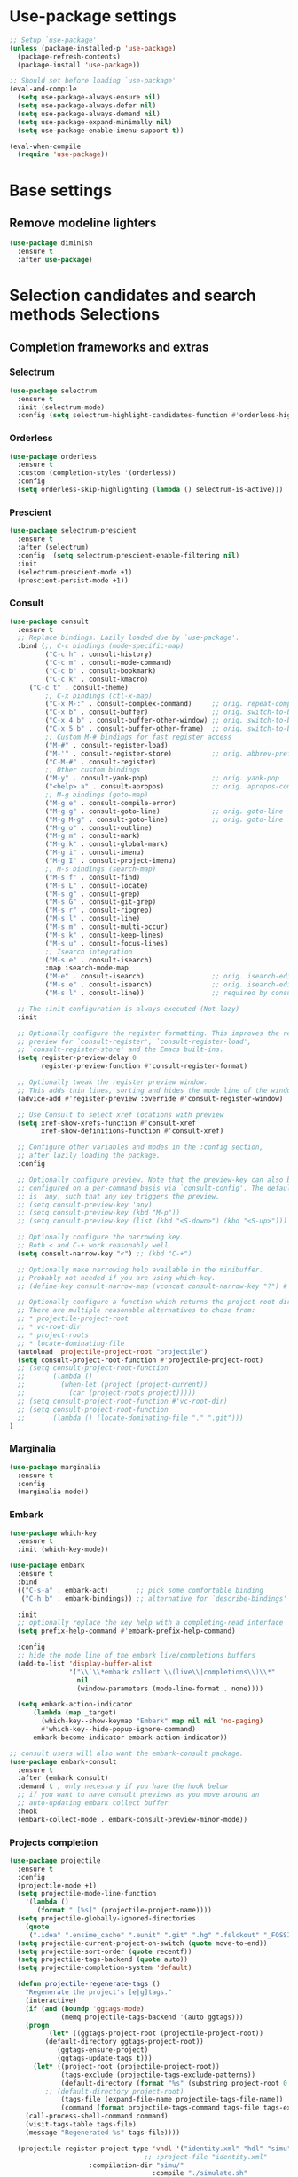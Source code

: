 * Use-package settings
#+BEGIN_SRC emacs-lisp
;; Setup `use-package'
(unless (package-installed-p 'use-package)
  (package-refresh-contents)
  (package-install 'use-package))

;; Should set before loading `use-package'
(eval-and-compile
  (setq use-package-always-ensure nil)
  (setq use-package-always-defer nil)
  (setq use-package-always-demand nil)
  (setq use-package-expand-minimally nil)
  (setq use-package-enable-imenu-support t))

(eval-when-compile
  (require 'use-package))
#+END_SRC

* Base settings
** Remove modeline lighters

#+BEGIN_SRC emacs-lisp
(use-package diminish
  :ensure t
  :after use-package)
#+END_SRC 

* Selection candidates and search methods Selections
** Completion frameworks and extras
*** Selectrum
#+BEGIN_SRC emacs-lisp
  (use-package selectrum
    :ensure t
    :init (selectrum-mode)
    :config (setq selectrum-highlight-candidates-function #'orderless-highlight-matches))
#+END_SRC

*** Orderless
#+BEGIN_SRC emacs-lisp
  (use-package orderless
    :ensure t
    :custom (completion-styles '(orderless))
    :config
    (setq orderless-skip-highlighting (lambda () selectrum-is-active)))
#+END_SRC

*** Prescient
#+BEGIN_SRC emacs-lisp
(use-package selectrum-prescient
  :ensure t
  :after (selectrum)
  :config  (setq selectrum-prescient-enable-filtering nil)
  :init
  (selectrum-prescient-mode +1)
  (prescient-persist-mode +1))
#+END_SRC

*** Consult
#+BEGIN_SRC emacs-lisp
(use-package consult
  :ensure t
  ;; Replace bindings. Lazily loaded due by `use-package'.
  :bind (;; C-c bindings (mode-specific-map)
         ("C-c h" . consult-history)
         ("C-c m" . consult-mode-command)
         ("C-c b" . consult-bookmark)
         ("C-c k" . consult-kmacro)
	 ("C-c t" . consult-theme)
         ;; C-x bindings (ctl-x-map)
         ("C-x M-:" . consult-complex-command)     ;; orig. repeat-complet-command
         ("C-x b" . consult-buffer)                ;; orig. switch-to-buffer
         ("C-x 4 b" . consult-buffer-other-window) ;; orig. switch-to-buffer-other-window
         ("C-x 5 b" . consult-buffer-other-frame)  ;; orig. switch-to-buffer-other-frame
         ;; Custom M-# bindings for fast register access
         ("M-#" . consult-register-load)
         ("M-'" . consult-register-store)          ;; orig. abbrev-prefix-mark (unrelated)
         ("C-M-#" . consult-register)
         ;; Other custom bindings
         ("M-y" . consult-yank-pop)                ;; orig. yank-pop
         ("<help> a" . consult-apropos)            ;; orig. apropos-command
         ;; M-g bindings (goto-map)
         ("M-g e" . consult-compile-error)
         ("M-g g" . consult-goto-line)             ;; orig. goto-line
         ("M-g M-g" . consult-goto-line)           ;; orig. goto-line
         ("M-g o" . consult-outline)
         ("M-g m" . consult-mark)
         ("M-g k" . consult-global-mark)
         ("M-g i" . consult-imenu)
         ("M-g I" . consult-project-imenu)
         ;; M-s bindings (search-map)
         ("M-s f" . consult-find)
         ("M-s L" . consult-locate)
         ("M-s g" . consult-grep)
         ("M-s G" . consult-git-grep)
         ("M-s r" . consult-ripgrep)
         ("M-s l" . consult-line)
         ("M-s m" . consult-multi-occur)
         ("M-s k" . consult-keep-lines)
         ("M-s u" . consult-focus-lines)
         ;; Isearch integration
         ("M-s e" . consult-isearch)
         :map isearch-mode-map
         ("M-e" . consult-isearch)                 ;; orig. isearch-edit-string
         ("M-s e" . consult-isearch)               ;; orig. isearch-edit-string
         ("M-s l" . consult-line))                 ;; required by consult-line to detect isearch

  ;; The :init configuration is always executed (Not lazy)
  :init

  ;; Optionally configure the register formatting. This improves the register
  ;; preview for `consult-register', `consult-register-load',
  ;; `consult-register-store' and the Emacs built-ins.
  (setq register-preview-delay 0
        register-preview-function #'consult-register-format)

  ;; Optionally tweak the register preview window.
  ;; This adds thin lines, sorting and hides the mode line of the window.
  (advice-add #'register-preview :override #'consult-register-window)

  ;; Use Consult to select xref locations with preview
  (setq xref-show-xrefs-function #'consult-xref
        xref-show-definitions-function #'consult-xref)

  ;; Configure other variables and modes in the :config section,
  ;; after lazily loading the package.
  :config

  ;; Optionally configure preview. Note that the preview-key can also be
  ;; configured on a per-command basis via `consult-config'. The default value
  ;; is 'any, such that any key triggers the preview.
  ;; (setq consult-preview-key 'any)
  ;; (setq consult-preview-key (kbd "M-p"))
  ;; (setq consult-preview-key (list (kbd "<S-down>") (kbd "<S-up>")))

  ;; Optionally configure the narrowing key.
  ;; Both < and C-+ work reasonably well.
  (setq consult-narrow-key "<") ;; (kbd "C-+")

  ;; Optionally make narrowing help available in the minibuffer.
  ;; Probably not needed if you are using which-key.
  ;; (define-key consult-narrow-map (vconcat consult-narrow-key "?") #'consult-narrow-help)

  ;; Optionally configure a function which returns the project root directory.
  ;; There are multiple reasonable alternatives to chose from:
  ;; * projectile-project-root
  ;; * vc-root-dir
  ;; * project-roots
  ;; * locate-dominating-file
  (autoload 'projectile-project-root "projectile")
  (setq consult-project-root-function #'projectile-project-root)
  ;; (setq consult-project-root-function
  ;;       (lambda ()
  ;;         (when-let (project (project-current))
  ;;           (car (project-roots project)))))
  ;; (setq consult-project-root-function #'vc-root-dir)
  ;; (setq consult-project-root-function
  ;;       (lambda () (locate-dominating-file "." ".git")))
)
#+END_SRC

*** Marginalia
#+BEGIN_SRC emacs-lisp
(use-package marginalia
  :ensure t
  :config
  (marginalia-mode))
#+END_SRC

*** Embark
#+begin_src emacs-lisp
(use-package which-key
  :ensure t
  :init (which-key-mode))

(use-package embark
  :ensure t
  :bind
  (("C-s-a" . embark-act)       ;; pick some comfortable binding
   ("C-h b" . embark-bindings)) ;; alternative for `describe-bindings'

  :init
  ;; optionally replace the key help with a completing-read interface
  (setq prefix-help-command #'embark-prefix-help-command)

  :config
  ;; hide the mode line of the embark live/completions buffers
  (add-to-list 'display-buffer-alist
               '("\\`\\*embark collect \\(live\\|completions\\)\\*"
                 nil
                 (window-parameters (mode-line-format . none))))
  
  (setq embark-action-indicator
      (lambda (map _target)
        (which-key--show-keymap "Embark" map nil nil 'no-paging)
        #'which-key--hide-popup-ignore-command)
      embark-become-indicator embark-action-indicator))

;; consult users will also want the embark-consult package.
(use-package embark-consult
  :ensure t
  :after (embark consult)
  :demand t ; only necessary if you have the hook below
  ;; if you want to have consult previews as you move around an
  ;; auto-updating embark collect buffer
  :hook
  (embark-collect-mode . embark-consult-preview-minor-mode))

#+end_src

*** Projects completion
#+BEGIN_SRC emacs-lisp
(use-package projectile
  :ensure t
  :config
  (projectile-mode +1)
  (setq projectile-mode-line-function
	'(lambda ()
	   (format " [%s]" (projectile-project-name))))
  (setq projectile-globally-ignored-directories
	(quote
	 (".idea" ".ensime_cache" ".eunit" ".git" ".hg" ".fslckout" "_FOSSIL_" ".bzr" "_darcs" ".tox" ".svn" ".stack-work")))
  (setq projectile-current-project-on-switch (quote move-to-end))
  (setq projectile-sort-order (quote recentf))
  (setq projectile-tags-backend (quote auto))
  (setq projectile-completion-system 'default)

  (defun projectile-regenerate-tags ()
    "Regenerate the project's [e|g]tags."
    (interactive)
    (if (and (boundp 'ggtags-mode)
             (memq projectile-tags-backend '(auto ggtags)))
	(progn
          (let* ((ggtags-project-root (projectile-project-root))
		 (default-directory ggtags-project-root))
            (ggtags-ensure-project)
            (ggtags-update-tags t)))
      (let* ((project-root (projectile-project-root))
             (tags-exclude (projectile-tags-exclude-patterns))
             (default-directory (format "%s" (substring project-root 0 -1)))
	     ;; (default-directory project-root)
             (tags-file (expand-file-name projectile-tags-file-name))
             (command (format projectile-tags-command tags-file tags-exclude default-directory)))
	(call-process-shell-command command)
	(visit-tags-table tags-file)
	(message "Regenerated %s" tags-file))))

  (projectile-register-project-type 'vhdl '("identity.xml" "hdl" "simu" "tb")
                                  ;; :project-file "identity.xml"
				    :compilation-dir "simu/"
                                    :compile "./simulate.sh"
                                    :src-dir "hdl/"
                                    :test ""
                                    :test-dir "tb/"
                                    :test-suffix "_tb"
				    :test-prefix "tb_")

  :bind-keymap ("C-c p" . projectile-command-map)
  :bind (:map projectile-command-map
	      ("R" . projectile-regenerate-tags)))
#+END_SRC

* Directory, buffer, window management
** Dired (directory file editor, file manager)
*** Base settings for dired

#+BEGIN_SRC emacs-lisp
(use-package dired
  :config
  (setq dired-recursive-copies 'always)
  (setq dired-recursive-deletes 'always)
  (setq delete-by-moving-to-trash t)
  (setq dired-dwim-target t)
  (setq ls-lisp-dirs-first t)
  (setq ls-lisp-use-insert-directory-program nil)
  (defvar dired-find-alternate-file 'disabled nil)
  :hook ((dired-mode . dired-hide-details-mode)
	 (dired-mode . hl-line-mode)))
#+END_SRC

*** Dired-x (extra Dired functions)

#+BEGIN_SRC emacs-lisp
(use-package dired-x
  :after dired
  :config
  (setq dired-clean-up-buffers-too t)
  :bind (("C-x C-j" . dired-jump)
	 ("C-x 4 C-j" . dired-jump-other-window)))
#+END_SRC 

** Working with buffers
*** Ibuffer (dired-like buffer list manager)

#+BEGIN_SRC emacs-lisp
(use-package ibuffer
  :config
  (setq ibuffer-expert t)
  (setq ibuffer-display-summary nil)
  (setq ibuffer-use-other-window nil)
  (setq ibuffer-show-empty-filter-groups nil)
  (setq ibuffer-movement-cycle nil)
  (setq ibuffer-default-sorting-mode 'filename/process)
  (setq ibuffer-use-header-line t)
  (setq ibuffer-default-shrink-to-minimum-size nil)
  (setq ibuffer-formats
	'((mark modified read-only locked " "
		(name 30 30 :left :elide)
		" "
		(size 9 -1 :right)
		" "
		(mode 16 16 :left :elide)
		" " filename-and-process)
	  (mark " "
		(name 16 -1)
		" " filename)))
  (setq ibuffer-saved-filter-groups nil)
  :hook
  (ibuffer-mode . hl-line-mode)
  :bind (("C-x C-b" . ibuffer)
	 :map ibuffer-mode-map
	 ("* f" . ibuffer-mark-by-file-name-regexp)
	 ("* g" . ibuffer-mark-by-content-regexp) ; "g" is for "grep"
	 ("* n" . ibuffer-mark-by-name-regexp)
	 ("s n" . ibuffer-do-sort-by-alphabetic)  ; "sort name" mnemonic
	 ("/ g" . ibuffer-filter-by-content)))
#+END_SRC

** Window configuration
*** ace-window
    
#+BEGIN_SRC emacs-lisp
(use-package ace-window
  :ensure t
  :config
  (setq aw-keys '(?a ?s ?d ?f ?g ?h ?j ?k ?l))
  :bind (("C-x o" . ace-window)))
#+END_SRC 

* Version Control
** Generic version control (vc) framework

#+BEGIN_SRC emacs-lisp
(use-package vc
  :config
  (setq vc-find-revision-no-save t))

(use-package vc-annotate
  :config
  (setq vc-annotate-display-mode 'scale) ; scale to oldest
  :bind (:map vc-annotate-mode-map
	      ("<tab>" . vc-annotate-toggle-annotation-visibility)))

(defvar vc-hg-log-graph t
  "If non-nil, use `--graph' in the short log output.")
#+END_SRC 

** Commit log editing

#+BEGIN_SRC emacs-lisp
(use-package log-edit
  :config
  (setq log-edit-confirm 'changed)
  (setq log-edit-keep-buffer nil)
  (setq log-edit-require-final-newline t)
  (setq log-edit-setup-add-author nil))
#+END_SRC 

* Application and utilities
** Org-mode (personal information manager)
*** Org source code blocks

#+BEGIN_SRC emacs-lisp
(use-package org-src
  :after org
  :config
  (setq org-src-window-setup 'current-window)
  (setq org-src-fontify-natively t)
  (setq org-src-preserve-indentation t)
  (setq org-src-tab-acts-natively t)
  (setq org-edit-src-content-indentation 0))

#+END_SRC 

** Email settings
*** Base email settings

#+BEGIN_SRC emacs-lisp
(use-package auth-source
  :config
  (setq user-full-name "Pierre Frelot")
  (setq user-mail-address "pierrotfrelot@gmail.com"))
#+END_SRC 

* General interface and interactions
** Window Configuration

#+BEGIN_SRC emacs-lisp
(use-package emacs
  :init
  (menu-bar-mode -1)
  (tool-bar-mode -1)
  (scroll-bar-mode -1)
  :config
  (setq use-file-dialog nil)
  (setq use-dialog-box t)               ; only for mouse events
  (setq inhibit-splash-screen t)
  (setq inhibit-startup-message t))
#+END_SRC

** Themes
#+BEGIN_SRC emacs-lisp
(use-package doom-themes
  :ensure t
  :config
  (load-theme 'doom-nord t))
#+END_SRC   

** Language settings for prose and code
*** Line length (column count)

#+BEGIN_SRC emacs-lisp
(use-package emacs
  :config
  (setq-default fill-column 72)
  (setq sentence-end-double-space t)
  (setq sentence-end-without-period nil)
  (setq colon-double-space nil)
  :hook (after-init . column-number-mode))
#+END_SRC 

*** Auto fill plain text

#+BEGIN_SRC emacs-lisp
(use-package emacs
  :diminish auto-fill-function
  :hook (text-mode . (lambda ()
		       (turn-on-auto-fill)
		       (setq adaptive-fill-mode t))))
#+END_SRC 

*** Parenthese

#+BEGIN_SRC emacs-lisp
(use-package paren
  :config
  (setq show-paren-style 'parenthesis)
  (setq show-paren-when-point-in-periphery t)
  (setq show-paren-when-point-inside-paren nil)
  :hook (after-init . show-paren-mode))
#+END_SRC 

* Conveniences and minor extras
** Generic feedback

#+BEGIN_SRC emacs-lisp
(use-package emacs
  :config
  (defalias 'yes-or-no-p 'y-or-n-p)
  (setq frame-title-format '("%b"))
  (setq echo-keystrokes 0.25)
  (setq ring-bell-function 'ignore)
  (put 'narrow-to-region 'disabled nil)
  (put 'upcase-region 'disabled nil)
  (put 'downcase-region 'disabled nil)
  (put 'dired-find-alternate-file 'disabled nil)
  (put 'overwrite-mode 'disabled t))
#+END_SRC

** Package list

#+BEGIN_SRC emacs-lisp
(use-package package
  :commands (list-packages
	     package-refresh-contents
	     package-list-packages)
  :hook (package-menu-mode . hl-line-mode))
#+END_SRC 

* History and state
** Emacs server and desktop

#+BEGIN_SRC emacs-lisp
(use-package server
  :hook (after-init . server-start))
#+END_SRC

#+BEGIN_SRC emacs-lisp
  (use-package desktop
    :config
    (setq desktop-auto-save-timeout 300)
    (setq desktop-dirname user-emacs-directory)
    (setq desktop-base-file-name "desktop")
    (setq desktop-files-not-to-save nil)
    (setq desktop-globals-to-clear nil)
    (setq desktop-load-locked-desktop t)
    (setq desktop-missing-file-warning nil)
    (setq desktop-restore-eager 10)
    (setq desktop-restore-frames nil)
    (setq desktop-save 'if-exists)
    (desktop-save-mode 1))
#+END_SRC

** Record various types and history
*** Minibuffer history

#+BEGIN_SRC emacs-lisp
  (use-package savehist
    :config
    (setq savehist-file (concat user-emacs-directory "savehist"))
    (setq history-length 30000)
    (setq history-delete-duplicates nil)
    (setq savehist-save-minibuffer-history t)
    (savehist-mode 1))
#+END_SRC 

*** Record cursor position

#+BEGIN_SRC emacs-lisp
  (use-package saveplace
    :config
    (setq save-place-file (concat user-emacs-directory "saveplace"))
    (setq save-place-forget-unreadable-files t)
    (save-place-mode 1))
#+END_SRC 

*** Backup

#+BEGIN_SRC emacs-lisp
  (use-package emacs
    :config
    (setq backup-directory-alist
	  '(("." . "~/.config/emacs/backup/")))
    (setq backup-by-copying t)
    (setq version-control t)
    (setq delete-old-versions t)
    (setq kept-new-versions 6)
    (setq kept-old-versions 2)
    (setq create-lockfiles nil))
#+END_SRC 

* Vhdl
** basics settings

#+BEGIN_SRC emacs-lisp
(setq vhdl-compiler-alist
      (quote
       (("ADVance MS" "vacom" "-work \\1" "make" "-f \\1" nil "valib \\1; vamap \\2 \\1" "./" "work/" "Makefile" "adms"
	 ("^\\s-+\\([0-9]+\\):\\s-+" nil 1 nil)
	 ("^Compiling file \\(.+\\)" 1)
	 ("ENTI/\\1.vif" "ARCH/\\1-\\2.vif" "CONF/\\1.vif" "PACK/\\1.vif" "BODY/\\1.vif" upcase))
	("Aldec" "vcom" "-work \\1" "make" "-f \\1" nil "vlib \\1; vmap \\2 \\1" "./" "work/" "Makefile" "aldec"
	 ("^.* ERROR [^:]+: \".*\" \"\\([^ 	
]+\\)\" \\([0-9]+\\) \\([0-9]+\\)" 1 2 3)
	 ("" 0)
	 nil)
	("Cadence Leapfrog" "cv" "-work \\1 -file" "make" "-f \\1" nil "mkdir \\1" "./" "work/" "Makefile" "leapfrog"
	 ("^duluth: \\*E,[0-9]+ (\\([^ 	
]+\\),\\([0-9]+\\)):" 1 2 nil)
	 ("" 0)
	 ("\\1/entity" "\\2/\\1" "\\1/configuration" "\\1/package" "\\1/body" downcase))
	("Cadence NC" "ncvhdl" "-work \\1" "make" "-f \\1" nil "mkdir \\1" "./" "work/" "Makefile" "ncvhdl"
	 ("^ncvhdl_p: \\*E,\\w+ (\\([^ 	
]+\\),\\([0-9]+\\)|\\([0-9]+\\)):" 1 2 3)
	 ("" 0)
	 ("\\1/entity/pc.db" "\\2/\\1/pc.db" "\\1/configuration/pc.db" "\\1/package/pc.db" "\\1/body/pc.db" downcase))
	("GHDL" "ghdl" "-i --workdir=\\1 --ieee=synopsys -fexplicit " "make" "-f \\1" nil "mkdir \\1" "./" "work/" "Makefile" "ghdl"
	 ("^ghdl_p: \\*E,\\w+ (\\([^ 	
]+\\),\\([0-9]+\\)|\\([0-9]+\\)):" 1 2 3)
	 ("" 0)
	 ("\\1/entity" "\\2/\\1" "\\1/configuration" "\\1/package" "\\1/body" downcase))
	("IBM Compiler" "g2tvc" "-src" "precomp" "\\1" nil "mkdir \\1" "./" "work/" "Makefile" "ibm"
	 ("^[0-9]+ COACHDL.*: File: \\([^ 	
]+\\), *line.column: \\([0-9]+\\).\\([0-9]+\\)" 1 2 3)
	 (" " 0)
	 nil)
	("Ikos" "analyze" "-l \\1" "make" "-f \\1" nil "mkdir \\1" "./" "work/" "Makefile" "ikos"
	 ("^E L\\([0-9]+\\)/C\\([0-9]+\\):" nil 1 2)
	 ("^analyze +\\(.+ +\\)*\\(.+\\)$" 2)
	 nil)
	("ModelSim" "vcom" "-work \\1" "make" "-f \\1" nil "vlib \\1; vmap \\2 \\1" "./" "work/" "Makefile" "modelsim"
	 ("\\(ERROR:\\|WARNING\\[[0-9]+\\]:\\|\\*\\* Error:\\|\\*\\* Warning: \\[[0-9]+\\]\\| +\\) \\([^ ]+\\)(\\([0-9]+\\)):" 2 3 nil)
	 ("" 0)
	 ("\\1/_primary.dat" "\\2/\\1.dat" "\\1/_primary.dat" "\\1/_primary.dat" "\\1/body.dat" downcase))
	("LEDA ProVHDL" "provhdl" "-w \\1 -f" "make" "-f \\1" nil "mkdir \\1" "./" "work/" "Makefile" "provhdl"
	 ("^\\([^ 	
:]+\\):\\([0-9]+\\): " 1 2 nil)
	 ("" 0)
	 ("ENTI/\\1.vif" "ARCH/\\1-\\2.vif" "CONF/\\1.vif" "PACK/\\1.vif" "BODY/BODY-\\1.vif" upcase))
	("Quartus" "make" "-work \\1" "make" "-f \\1" nil "mkdir \\1" "./" "work/" "Makefile" "quartus"
	 ("^\\(Error\\|Warning\\): .* \\([^ 	
]+\\)(\\([0-9]+\\))" 2 3 nil)
	 ("" 0)
	 nil)
	("QuickHDL" "qvhcom" "-work \\1" "make" "-f \\1" nil "mkdir \\1" "./" "work/" "Makefile" "quickhdl"
	 ("^\\(ERROR\\|WARNING\\)[^:]*: \\([^ 	
]+\\)(\\([0-9]+\\)):" 2 3 nil)
	 ("" 0)
	 ("\\1/_primary.dat" "\\2/\\1.dat" "\\1/_primary.dat" "\\1/_primary.dat" "\\1/body.dat" downcase))
	("Savant" "scram" "-publish-cc -design-library-name \\1" "make" "-f \\1" nil "mkdir \\1" "./" "work._savant_lib/" "Makefile" "savant"
	 ("^\\([^ 	
:]+\\):\\([0-9]+\\): " 1 2 nil)
	 ("" 0)
	 ("\\1_entity.vhdl" "\\2_secondary_units._savant_lib/\\2_\\1.vhdl" "\\1_config.vhdl" "\\1_package.vhdl" "\\1_secondary_units._savant_lib/\\1_package_body.vhdl" downcase))
	("Simili" "vhdlp" "-work \\1" "make" "-f \\1" nil "mkdir \\1" "./" "work/" "Makefile" "simili"
	 ("^\\(Error\\|Warning\\): \\w+: \\([^ 	
]+\\): (line \\([0-9]+\\)): " 2 3 nil)
	 ("" 0)
	 ("\\1/prim.var" "\\2/_\\1.var" "\\1/prim.var" "\\1/prim.var" "\\1/_body.var" downcase))
	("Speedwave" "analyze" "-libfile vsslib.ini -src" "make" "-f \\1" nil "mkdir \\1" "./" "work/" "Makefile" "speedwave"
	 ("^ *ERROR\\[[0-9]+]::File \\([^ 	
]+\\) Line \\([0-9]+\\):" 1 2 nil)
	 ("" 0)
	 nil)
	("Synopsys" "vhdlan" "-nc -work \\1" "make" "-f \\1" nil "mkdir \\1" "./" "work/" "Makefile" "synopsys"
	 ("^\\*\\*Error: vhdlan,[0-9]+ \\([^ 	
]+\\)(\\([0-9]+\\)):" 1 2 nil)
	 ("" 0)
	 ("\\1.sim" "\\2__\\1.sim" "\\1.sim" "\\1.sim" "\\1__.sim" upcase))
	("Synopsys Design Compiler" "vhdlan" "-nc -spc -work \\1" "make" "-f \\1" nil "mkdir \\1" "./" "work/" "Makefile" "synopsys_dc"
	 ("^\\*\\*Error: vhdlan,[0-9]+ \\([^ 	
]+\\)(\\([0-9]+\\)):" 1 2 nil)
	 ("" 0)
	 ("\\1.syn" "\\2__\\1.syn" "\\1.syn" "\\1.syn" "\\1__.syn" upcase))
	("Synplify" "n/a" "n/a" "make" "-f \\1" nil "mkdir \\1" "./" "work/" "Makefile" "synplify"
	 ("^@[EWN]:\"\\([^ 	
]+\\)\":\\([0-9]+\\):\\([0-9]+\\):" 1 2 3)
	 ("" 0)
	 nil)
	("Vantage" "analyze" "-libfile vsslib.ini -src" "make" "-f \\1" nil "mkdir \\1" "./" "work/" "Makefile" "vantage"
	 ("^\\*\\*Error: LINE \\([0-9]+\\) \\*\\*\\*" nil 1 nil)
	 ("^ *Compiling \"\\(.+\\)\" " 1)
	 nil)
	("VeriBest" "vc" "vhdl" "make" "-f \\1" nil "mkdir \\1" "./" "work/" "Makefile" "veribest"
	 ("^ +\\([0-9]+\\): +[^ ]" nil 1 nil)
	 ("" 0)
	 nil)
	("Viewlogic" "analyze" "-libfile vsslib.ini -src" "make" "-f \\1" nil "mkdir \\1" "./" "work/" "Makefile" "viewlogic"
	 ("^\\*\\*Error: LINE \\([0-9]+\\) \\*\\*\\*" nil 1 nil)
	 ("^ *Compiling \"\\(.+\\)\" " 1)
	 nil)
	("Xilinx XST" "xflow" "" "make" "-f \\1" nil "mkdir \\1" "./" "work/" "Makefile" "xilinx"
	 ("^ERROR:HDLParsers:[0-9]+ - \"\\([^ 	
]+\\)\" Line \\([0-9]+\\)\\." 1 2 nil)
	 ("" 0)
	 nil))))

(setq vhdl-model-alist
      (quote
       (("Example Model" "<label> : process (<clock>, <reset>) is
begin  -- process <label>
   if <reset> = '0' then  -- asynchronous reset (active low)
      <cursor>
   elsif rising_edge(<clock>) then  -- rising clock edge
      if <enable> = '1' then  -- synchronous load

      end if;
   end if;
end process <label>;" "e" "")
	("Synchronous Process" "-- purpose: <cursor>
<label> : process (<clock>, <reset>) is
begin
   if <reset> = '0' then

   elsif rising_edge(<clock>) then

   end if;
end process <label>;" "ps" "")
	("Asynchronous Process" "-- purpose: <cursor>
<label> : process () is
begin
    
end process <label>;" "pc" ""))))

(setq vhdl-special-syntax-alist
      (quote
       (("generic/constant" "\\<[cCgG]_\\w+\\>" "Gold3" "BurlyWood1" nil)
	("type" "\\<t_\\w+\\>" "ForestGreen" "PaleGreen" nil)
	("variable" "\\<v_\\w+\\>" "Grey50" "Grey80" nil))))

(setq vhdl-actual-generic-name (quote (".*" . "\\&")))
(setq vhdl-actual-port-name (quote (".*" . "\\&")))
(setq vhdl-array-index-record-field-in-sensitivity-list nil)
(setq vhdl-basic-offset 4)
(setq vhdl-clock-edge-condition (quote function))
(setq vhdl-clock-name "clk")
(setq vhdl-company-name "XXX")
(setq vhdl-compiler "ModelSim")
(setq vhdl-components-package-name (quote ((".*" . "\\&_component_pkg") . "components")))
(setq vhdl-compose-architecture-name (quote (".*" . "rtl")))
(setq vhdl-compose-configuration-create-file t)
(setq vhdl-conditions-in-parenthesis nil)
(setq vhdl-use-direct-instantiation 'never)
(setq vhdl-end-comment-column 80)
(setq vhdl-file-header
      "--------------------------------------------------------------------------------
--
-- Copyright (c) <company>, <year>
-- All rights reserved. No part of this copyrighted work may be
-- reproduced, modified or distributed in any form or by any
-- means or stored in any data base or retrieval system, unless
-- authorized in writing by <company>.
--
--------------------------------------------------------------------------------
-- Project     : <project>
-- File name   : <filename>
-- Author      : <authorfull>
-- Date        : <date>
-- Description : <cursor>
--
--
--------------------------------------------------------------------------------
")
(setq vhdl-file-name-case (quote downcase))
(setq vhdl-highlight-special-words nil)
(setq vhdl-highlight-translate-off t)
(setq vhdl-instance-name (quote (".*" . "i_\\&_%d")))
(setq vhdl-package-file-name (quote (".*" . "\\&_pkg")))
(setq vhdl-reset-name "rstn")
(setq vhdl-sensitivity-list-all t)
(setq vhdl-stutter-mode t)
(setq vhdl-testbench-entity-name (quote (".*" . "\\&_tb")))
(setq vhdl-testbench-include-configuration nil)
(setq vhdl-underscore-is-part-of-word nil)
(setq vhdl-upper-case-constants t)
(setq vhdl-upper-case-enum-values t)
(setq vhdl-use-components-package t)
(setq vhdl-word-completion-case-sensitive t)
(setq vhdl-beautify-options (quote (t t t t t)))
#+END_SRC 

** Project settings

#+BEGIN_SRC emacs-lisp
(require 'projectile)
(defun vhdl-project-setup ()
  (interactive)
  (let* ((pr-root-dir (projectile-project-root))
	 (pr-name (file-name-nondirectory (substring pr-root-dir 0 -1)))
	 (file-path (concat pr-root-dir pr-name ".prj")))
    (vhdl-create-project pr-root-dir pr-name file-path)
    (vhdl-import-project file-path t nil)))

(require 'vhdl-mode)
(define-key vhdl-mode-map (kbd "C-c C-p C-p") 'vhdl-project-setup)

(defun vhdl-create-project (pr-root-dir pr-name file-path)
  (with-temp-file file-path
    (erase-buffer)
    (insert";; -*- Emacs-Lisp -*-\n\n"
      	   ";;; " (file-name-nondirectory pr-name)
      	   " - project setup file for Emacs VHDL Mode " vhdl-version "\n\n"
      	   ";; Project : " pr-name "\n"
      	   ";; Saved   : " (format-time-string "%Y-%m-%d %T ")
      	   (user-login-name) "\n\n\n"
      	   ";; project name\n"
      	   "(setq vhdl-project \"" pr-name "\")\n\n"
      	   ";; project setup\n"
      	   "(vhdl-aput 'vhdl-project-alist vhdl-project\n"
	   "'(\"" pr-name "\" \"" pr-root-dir "\" \n"
	   " (\"-r ./src/\" \"-r ./bench/src/\")\n"
	   " \"\"\n"
	   " ((\"ModelSim\" \"\\\\2\" \"\\\\2\" nil))\n"
	   " \"./simu/\" \"work\" \"./simu/work/\" \"Makefile\" \"\")\n")
    (insert ")\n")))
#+END_SRC
  
** Navigation

#+BEGIN_SRC emacs-lisp
(defcustom allowed-chars-in-signal "a-z0-9A-Z_"
  "*This regexp determins what characters of a signal or constant or function name are allowed.
    Needed to determine end of name."
  :type 'string :group 'whdl)

(defun whdl-get-name (&optional dont-downcase)
  "This function extracts word at current position. To determine end of word, allowed-chars-in-signal is used."
  (save-excursion
    (re-search-forward (concat " *[" allowed-chars-in-signal "]*"))
    (backward-char)
    (if (not dont-downcase)
	(downcase (buffer-substring-no-properties (1+ (point)) (+ (re-search-backward (concat "[^"allowed-chars-in-signal "]")) 1)))
      (buffer-substring-no-properties (1+ (point)) (+ (re-search-backward (concat "[^"allowed-chars-in-signal "]")) 1)))))

(defun whdl-process-file (name)
  "searches a vhdl file for name and tests if it is a type definition or not"
  (let ((found nil) should-be-in-entity beginning-of-entity-port end-of-entity end-of-entity-port apoint (current-pos (point)))
    (save-excursion
      (goto-char (point-min))
      (setq beginning-of-entity-port (re-search-forward (concat "^[ \t]*entity[ \n\t]+[" allowed-chars-in-signal "]+[ \n\t]+is") nil t nil))
      (if beginning-of-entity-port
	  (progn
	    (setq end-of-entity (save-excursion (re-search-forward "^[ \t]*end")))
	    (re-search-forward "port[ \n\t]*(" nil t nil)
	    (setq end-of-entity-port (progn (up-list) (point)))
	    (goto-char (point-min))
	    (setq should-be-in-entity (re-search-forward (concat " +" name "[ \n\t]+") nil t nil))
	    (if (and should-be-in-entity (< beginning-of-entity-port should-be-in-entity) (> end-of-entity-port should-be-in-entity)
		     (< (save-excursion (re-search-forward ":" nil t nil)) (save-excursion (re-search-forward "\n" nil t nil)))
		     (< (point) (save-excursion (re-search-forward ":" nil t nil)))
		     (< end-of-entity-port end-of-entity))
		(setq found (point)))))
      (goto-char (point-min))
      (while (and (not found) (re-search-forward "^ *\\(component\\|function\\|procedure\\|constant\\|file\\|type\\|subtype\\)[ \n\t]+" nil t nil))
	(if (equal name (whdl-get-name))
	    (setq found (point))))
      (goto-char (point-min))
      (while (and (not found) (re-search-forward "^[ \t]*signal[ \n\t]+" nil t nil))
	(if (equal name (whdl-get-name))
	    (setq found (point))
	  (while (> (save-excursion (search-forward ":" nil t nil)) (if (setq apoint (save-excursion (search-forward "," nil t nil))) apoint 0))
	    (search-forward "," nil t nil)
	    (if (equal name (whdl-get-name))
		(setq found (point)))))))
    (if found 
	found 
      nil)))

(defun whdl-process-into-module (name)
  "When point is at an instance, jump into the module.
    Additionally, move point to signal at point."
  (save-excursion
    (save-restriction
      (save-excursion
	(beginning-of-line)
	(setq current_pos (point))
	(end-of-line)
	(setq end-of-line (point)))
      (narrow-to-region current_pos end-of-line)
      (if (re-search-forward "=>" nil t nil)
	  (setq found t)
	(setq found nil)))

    (if (eq found t)
	(progn
	  (search-backward-regexp "\\(?:\\(?:generic\\|port\\) map\\)" nil t)
	  (search-backward-regexp (concat "[" allowed-chars-in-signal "]+ *: +") nil t)
	  (back-to-indentation)
	  (search-forward-regexp " *: +" nil t)
	  (xref-find-definitions (whdl-get-name))
	  (search-forward-regexp (format "^ *%s " name) nil t)
	  (back-to-indentation)
	  (setq found (point))))))

(defun vhdl-goto-type-def ()
  (interactive)
  (setq current-pos (point))
  (setq name_to_find (whdl-get-name))
  (if (not (setq found (whdl-process-into-module name_to_find)))
      (if (not (setq found (whdl-process-file name_to_find)))  ;no definition in calling file found
	  (message (format "no definition found for: %s" name_to_find))
	(progn
	  (push-mark current-pos t nil)
	  (goto-char found)
	  (back-to-indentation)
	  (recenter)))))

(defun vhdl-jump-upper ()
  "Jump to the file that instantiates the entity of the current file"
  (interactive)
  
  (setq pr-src-dir (concat (vc-root-dir) "src/"))
  (cd pr-src-dir)

  (setq entity-name (pft/vhdl-get-entity-name))
  (setq rg-result-command (shell-command-to-string (vhdl-rg-instantiation-regex entity-name)))
  (setq split-rg-result (split-string rg-result-command ":"))
  (setq file-name (car split-rg-result))
  (setq file-name-re (replace-regexp-in-string "\\\\" "/" file-name))
  (setq line-num (string-to-number (car (cdr split-rg-result))))
  (pft/goto-file-line file-name-re line-num))

(defun vhdl-rg-instantiation-regex (entity-name)
  (setq vhdl-rg-instantiation-regex
	(format 
	 "rg --line-number --with-filename \"^[ \t]*[a-zA-Z0-9_]+[ \t]+:[ \t]+%s\"" entity-name)))

(defun pft/vhdl-get-entity-name ()
  (save-excursion
    (goto-char (point-min))
    (let ((entity-name-regexp "^[ \t]*entity[ \n\t]+"))
      (search-forward-regexp entity-name-regexp nil t))
    (whdl-get-name)))

(defun pft/goto-file-line (file line)
  "Open the file and go to the line"
  (setq visible-buffer (find-buffer-visiting file))
  (setq visible-window (when visible-buffer (get-buffer-window visible-buffer)))
  (if visible-window
      (select-window visible-window)
    (switch-to-buffer (find-file-noselect file)))
  (goto-char (point-min))
  (forward-line (1- line))
  (back-to-indentation))

(require 'vhdl-mode)
(define-key vhdl-mode-map (kbd "C-c C-j C-u") 'vhdl-jump-upper)
(define-key vhdl-mode-map (kbd "C-c C-j C-d") 'vhdl-goto-type-def)

#+END_SRC

* Misc
** CSV

#+BEGIN_SRC emacs-lisp
(defvar csv-separators (quote (";" "	")))
#+END_SRC

** Edit Binary files

#+BEGIN_SRC emacs-lisp
(add-to-list 'auto-mode-alist '("\\.dat\\'" . hexl-mode))
(add-to-list 'auto-mode-alist '("\\.bin\\'" . hexl-mode))
;; (load-file (concat user-emacs-directory "intel-hex-mode.el"))
;; (load-file (concat user-emacs-directory "mot-mode.el"))
#+END_SRC

** AZERTY

#+BEGIN_SRC emacs-lisp

(global-set-key (kbd "C-x é") 'split-window-vertically) ; comme C-x 2 mais on se passe de MAJ
(global-set-key (kbd "C-x \"") 'split-window-horizontally) ;C-x 3
(global-set-key (kbd "C-x &") 'delete-other-windows) ;C-x 1
(global-set-key (kbd "C-x à") 'delete-window) ;C-x 0

#+END_SRC

** clojure cookbook

#+begin_src emacs-lisp
(defun increment-clojure-cookbook ()
  "When reading the Clojure cookbook, find the next section, and
close the buffer. If the next section is a sub-directory or in
the next chapter, open Dired so you can find it manually."
  (interactive)
  (let* ((cur (buffer-name))
	 (split-cur (split-string cur "[-_]"))
	 (chap (car split-cur))
	 (rec (car (cdr split-cur)))
	 (rec-num (string-to-number rec))
	 (next-rec-num (1+ rec-num))
	 (next-rec-s (number-to-string next-rec-num))
	 (next-rec (if (< next-rec-num 10)
		       (concat "0" next-rec-s)
		     next-rec-s))
	 (target (file-name-completion (concat chap "-" next-rec) "")))
    (progn 
      (if (equal target nil)
	  (dired (file-name-directory (buffer-file-name)))
	(find-file target))
      (kill-buffer cur))))

(define-key adoc-mode-map (kbd "M-+") 'increment-clojure-cookbook)

(add-hook 'adoc-mode-hook 'cider-mode)
(add-to-list 'auto-mode-alist '("\\.asciidoc\\'" . adoc-mode))
#+end_src
